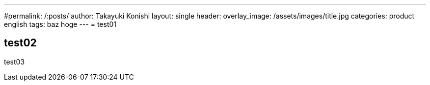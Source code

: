 ---
#permalink: /:posts/
author: Takayuki Konishi
layout: single
header:
  overlay_image: /assets/images/title.jpg
categories: product english
tags: baz hoge
---
= test01

== test02
test03
